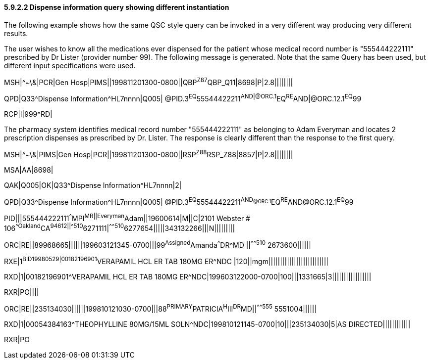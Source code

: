 ==== 5.9.2.2 Dispense information query showing different instantiation

The following example shows how the same QSC style query can be invoked in a very different way producing very different results.

The user wishes to know all the medications ever dispensed for the patient whose medical record number is "555444222111" prescribed by Dr Lister (provider number 99). The following message is generated. Note that the same Query has been used, but different input specifications were used.

MSH|^~\&|PCR|Gen Hosp|PIMS||199811201300-0800||QBP^Z87^QBP_Q11|8698|P|2.8||||||||

QPD|Q33^Dispense Information^HL7nnnn|Q005| @PID.3^EQ^55544422211^AND|@ORC.1^EQ^RE^AND|@ORC.12.1^EQ^99

RCP|I|999^RD|

The pharmacy system identifies medical record number "555444222111" as belonging to Adam Everyman and locates 2 prescription dispenses as prescribed by Dr. Lister. The response is clearly different than the response to the first query.

MSH|^~\&|PIMS|Gen Hosp|PCR||199811201300-0800||RSP^Z88^RSP_Z88|8857|P|2.8||||||||

MSA|AA|8698|

QAK|Q005|OK|Q33^Dispense Information^HL7nnnn|2|

QPD|Q33^Dispense Information^HL7nnnn|Q005| @PID.3^EQ^55544422211^AND~@ORC.1^EQ^RE^AND~@ORC.12.1^EQ^99

PID|||555444222111^^^MPI^MR||Everyman^Adam||19600614|M||C|2101 Webster # 106^^Oakland^CA^94612||^^^^^510^6271111|^^^^^510^6277654|||||343132266|||N|||||||||

ORC|RE||89968665||||||199603121345-0700|||99^Assigned^Amanda^^^DR^MD ||^^^^^510^ 2673600||||||

RXE|1^BID^^19980529|00182196901^VERAPAMIL HCL ER TAB 180MG ER^NDC |120||mgm||||||||||||||||||||||||||

RXD|1|00182196901^VERAPAMIL HCL ER TAB 180MG ER^NDC|199603122000-0700|100|||1331665|3|||||||||||||||||

RXR|PO||||

ORC|RE||235134030||||||199810121030-0700|||88^PRIMARY^PATRICIA^H^III^DR^MD||^^^^^555^ 5551004||||||

RXD|1|00054384163^THEOPHYLLINE 80MG/15ML SOLN^NDC|199810121145-0700|10|||235134030|5|AS DIRECTED||||||||||||

RXR|PO

